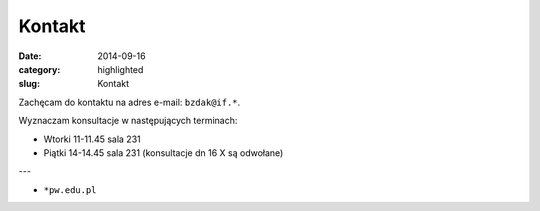 Kontakt
=======

:date: 2014-09-16
:category: highlighted
:slug: Kontakt

Zachęcam do kontaktu na adres e-mail: ``bzdak@if.*``.

Wyznaczam konsultacje w następujących terminach:

* Wtorki 11-11.45 sala 231
* Piątki 14-14.45 sala 231 (konsultacje dn 16 X są odwołane)

---

* ``*pw.edu.pl``
